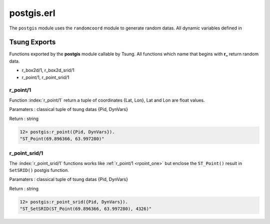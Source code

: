 .. py:module:: postgis

===========
postgis.erl
===========

The ``postgis`` module uses the ``randomcoord`` module to generate
random datas. All dynamic variables defined in 

Tsung Exports
=============

Functions exported by the **postgis** module callable by Tsung. All
functions which name that begins with **r_** return random data.

* r_box2d/1, r_box2d_srid/1

* r_point/1, r_point_srid/1

.. _rpoint_one:

r_point/1
---------

Function :index:`r_point/1` return a tuple of coordinates {Lat,
Lon}, Lat and Lon are float values. 

Paramaters : classical tuple of tsung datas {Pid, DynVars}

Return : string

.. code-block:: erlang

   12> postgis:r_point({Pid, DynVars}).
   "ST_Point(69.896366, 63.997280)"

r_point_srid/1
--------------

The :index:`r_point_srid/1` functions works like :ref:`r_point/1 <rpoint_one>` but
enclose the ``ST_Point()`` result in ``SetSRID()`` postgis function.

Paramaters : classical tuple of tsung datas {Pid, DynVars}

Return : string

.. code-block:: erlang

   12> postgis:r_point_srid({Pid, DynVars}).
   "ST_SetSRID(ST_Point(69.896366, 63.997280), 4326)"
